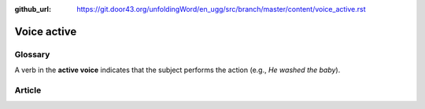 :github_url: https://git.door43.org/unfoldingWord/en_ugg/src/branch/master/content/voice_active.rst

.. _voice_active:

Voice active
============

Glossary
--------

A verb in the **active voice** indicates that the subject performs the
action (e.g., *He washed the baby*).

Article
-------
